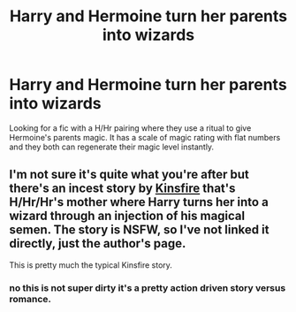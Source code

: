 #+TITLE: Harry and Hermoine turn her parents into wizards

* Harry and Hermoine turn her parents into wizards
:PROPERTIES:
:Author: tylernemeth
:Score: 0
:DateUnix: 1377143784.0
:DateShort: 2013-Aug-22
:END:
Looking for a fic with a H/Hr pairing where they use a ritual to give Hermoine's parents magic. It has a scale of magic rating with flat numbers and they both can regenerate their magic level instantly.


** I'm not sure it's quite what you're after but there's an incest story by [[http://kinsfire.fanficauthors.net/][Kinsfire]] that's H/Hr/Hr's mother where Harry turns her into a wizard through an injection of his magical semen. The story is NSFW, so I've not linked it directly, just the author's page.

This is pretty much the typical Kinsfire story.
:PROPERTIES:
:Author: __Pers
:Score: 1
:DateUnix: 1377166135.0
:DateShort: 2013-Aug-22
:END:

*** no this is not super dirty it's a pretty action driven story versus romance.
:PROPERTIES:
:Author: tylernemeth
:Score: 1
:DateUnix: 1377180786.0
:DateShort: 2013-Aug-22
:END:
